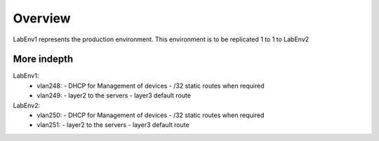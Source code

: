 Overview
========

LabEnv1 represents the production environment.  This environment is to be replicated 1 to 1 to LabEnv2

More indepth
------------

LabEnv1: 
  - vlan248:
    - DHCP for Management of devices
    - /32 static routes when required
  - vlan249: 
    - layer2 to the servers 
    - layer3 default route

LabEnv2: 
  - vlan250:
    - DHCP for Management of devices
    - /32 static routes when required
  - vlan251: 
    - layer2 to the servers 
    - layer3 default route
